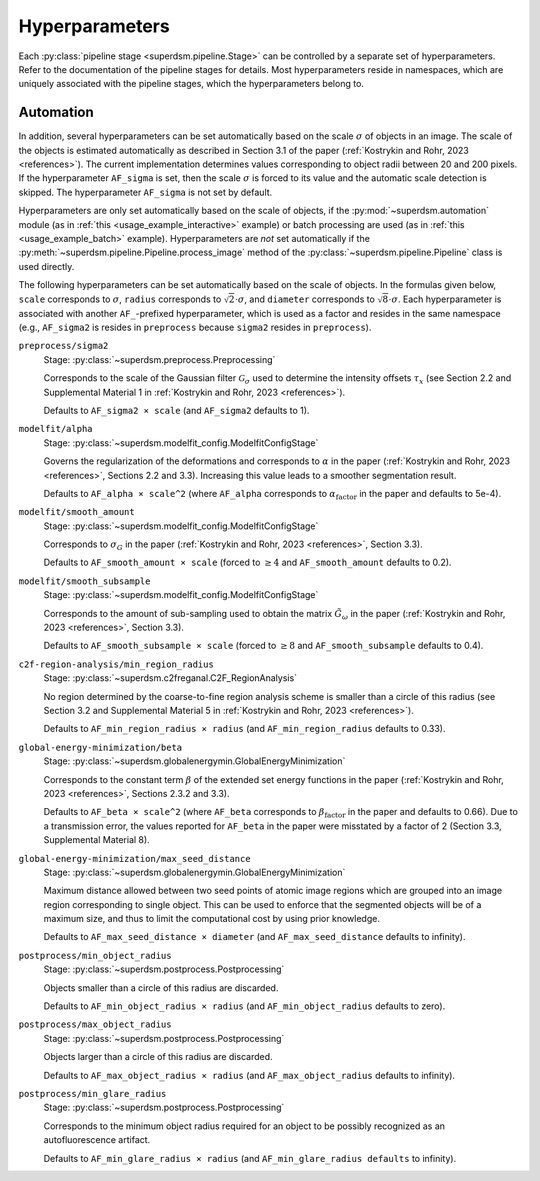 .. _hyperparameters:

Hyperparameters
===============

Each :py:class:`pipeline stage <superdsm.pipeline.Stage>` can be controlled by a separate set of hyperparameters. Refer to the documentation of the pipeline stages for details. Most hyperparameters reside in namespaces, which are uniquely associated with the pipeline stages, which the hyperparameters belong to.

Automation
----------

In addition, several hyperparameters can be set automatically based on the scale :math:`\sigma` of objects in an image. The scale of the objects is estimated automatically as described in Section 3.1 of the paper (:ref:`Kostrykin and Rohr, 2023 <references>`). The current implementation determines values corresponding to object radii between 20 and 200 pixels. If the hyperparameter ``AF_sigma`` is set, then the scale :math:`\sigma` is forced to its value and the automatic scale detection is skipped. The hyperparameter ``AF_sigma`` is not set by default.

Hyperparameters are only set automatically based on the scale of objects, if the :py:mod:`~superdsm.automation` module (as in :ref:`this <usage_example_interactive>` example) or batch processing are used (as in :ref:`this <usage_example_batch>` example). Hyperparameters are *not* set automatically if the :py:meth:`~superdsm.pipeline.Pipeline.process_image` method of the :py:class:`~superdsm.pipeline.Pipeline` class is used directly.

The following hyperparameters can be set automatically based on the scale of objects. In the formulas given below, ``scale`` corresponds to :math:`\sigma`, ``radius`` corresponds to :math:`\sqrt{2} \cdot \sigma`, and ``diameter`` corresponds to :math:`\sqrt{8} \cdot \sigma`. Each hyperparameter is associated with another ``AF_``-prefixed hyperparameter, which is used as a factor and resides in the same namespace (e.g., ``AF_sigma2`` is resides in ``preprocess`` because ``sigma2`` resides in ``preprocess``).

``preprocess/sigma2``
    Stage: :py:class:`~superdsm.preprocess.Preprocessing`

    Corresponds to the scale of the Gaussian filter :math:`\mathcal G_\sigma` used to determine the intensity offsets :math:`\tau_x` (see Section 2.2 and Supplemental Material 1 in :ref:`Kostrykin and Rohr, 2023 <references>`).

    Defaults to ``AF_sigma2 × scale`` (and ``AF_sigma2`` defaults to 1).

``modelfit/alpha``
    Stage: :py:class:`~superdsm.modelfit_config.ModelfitConfigStage`

    Governs the regularization of the deformations and corresponds to :math:`\alpha` in the paper (:ref:`Kostrykin and Rohr, 2023 <references>`, Sections 2.2 and 3.3). Increasing this value leads to a smoother segmentation result.

    Defaults to ``AF_alpha × scale^2`` (where ``AF_alpha`` corresponds to :math:`\alpha_\text{factor}` in the paper and defaults to 5e-4).

``modelfit/smooth_amount``
    Stage: :py:class:`~superdsm.modelfit_config.ModelfitConfigStage`

    Corresponds to :math:`\sigma_G` in the paper (:ref:`Kostrykin and Rohr, 2023 <references>`, Section 3.3).

    Defaults to ``AF_smooth_amount × scale`` (forced to :math:`\geq 4` and ``AF_smooth_amount`` defaults to 0.2).

``modelfit/smooth_subsample``
    Stage: :py:class:`~superdsm.modelfit_config.ModelfitConfigStage`

    Corresponds to the amount of sub-sampling used to obtain the matrix :math:`\tilde G_\omega` in the paper (:ref:`Kostrykin and Rohr, 2023 <references>`, Section 3.3).

    Defaults to ``AF_smooth_subsample × scale`` (forced to :math:`\geq 8` and ``AF_smooth_subsample`` defaults to 0.4).

``c2f-region-analysis/min_region_radius``
    Stage: :py:class:`~superdsm.c2freganal.C2F_RegionAnalysis`

    No region determined by the coarse-to-fine region analysis scheme is smaller than a circle of this radius (see Section 3.2 and Supplemental Material 5 in :ref:`Kostrykin and Rohr, 2023 <references>`).

    Defaults to ``AF_min_region_radius × radius`` (and ``AF_min_region_radius`` defaults to 0.33).

``global-energy-minimization/beta``
    Stage: :py:class:`~superdsm.globalenergymin.GlobalEnergyMinimization`

    Corresponds to the constant term :math:`\beta` of the extended set energy functions in the paper (:ref:`Kostrykin and Rohr, 2023 <references>`, Sections 2.3.2 and 3.3).

    Defaults to ``AF_beta × scale^2`` (where ``AF_beta`` corresponds to :math:`\beta_\text{factor}` in the paper and defaults to 0.66). Due to a transmission error, the values reported for ``AF_beta`` in the paper were misstated by a factor of 2 (Section 3.3, Supplemental Material 8).

``global-energy-minimization/max_seed_distance``
    Stage: :py:class:`~superdsm.globalenergymin.GlobalEnergyMinimization`

    Maximum distance allowed between two seed points of atomic image regions which are grouped into an image region corresponding to single object. This can be used to enforce that the segmented objects will be of a maximum size, and thus to limit the computational cost by using prior knowledge.

    Defaults to ``AF_max_seed_distance × diameter`` (and ``AF_max_seed_distance`` defaults to infinity).

``postprocess/min_object_radius``
    Stage: :py:class:`~superdsm.postprocess.Postprocessing`

    Objects smaller than a circle of this radius are discarded.

    Defaults to ``AF_min_object_radius × radius`` (and ``AF_min_object_radius`` defaults to zero).

``postprocess/max_object_radius``
    Stage: :py:class:`~superdsm.postprocess.Postprocessing`

    Objects larger than a circle of this radius are discarded.

    Defaults to ``AF_max_object_radius × radius`` (and ``AF_max_object_radius`` defaults to infinity).

``postprocess/min_glare_radius``
    Stage: :py:class:`~superdsm.postprocess.Postprocessing`

    Corresponds to the minimum object radius required for an object to be possibly recognized as an autofluorescence artifact.

    Defaults to ``AF_min_glare_radius × radius`` (and ``AF_min_glare_radius defaults`` to infinity).

